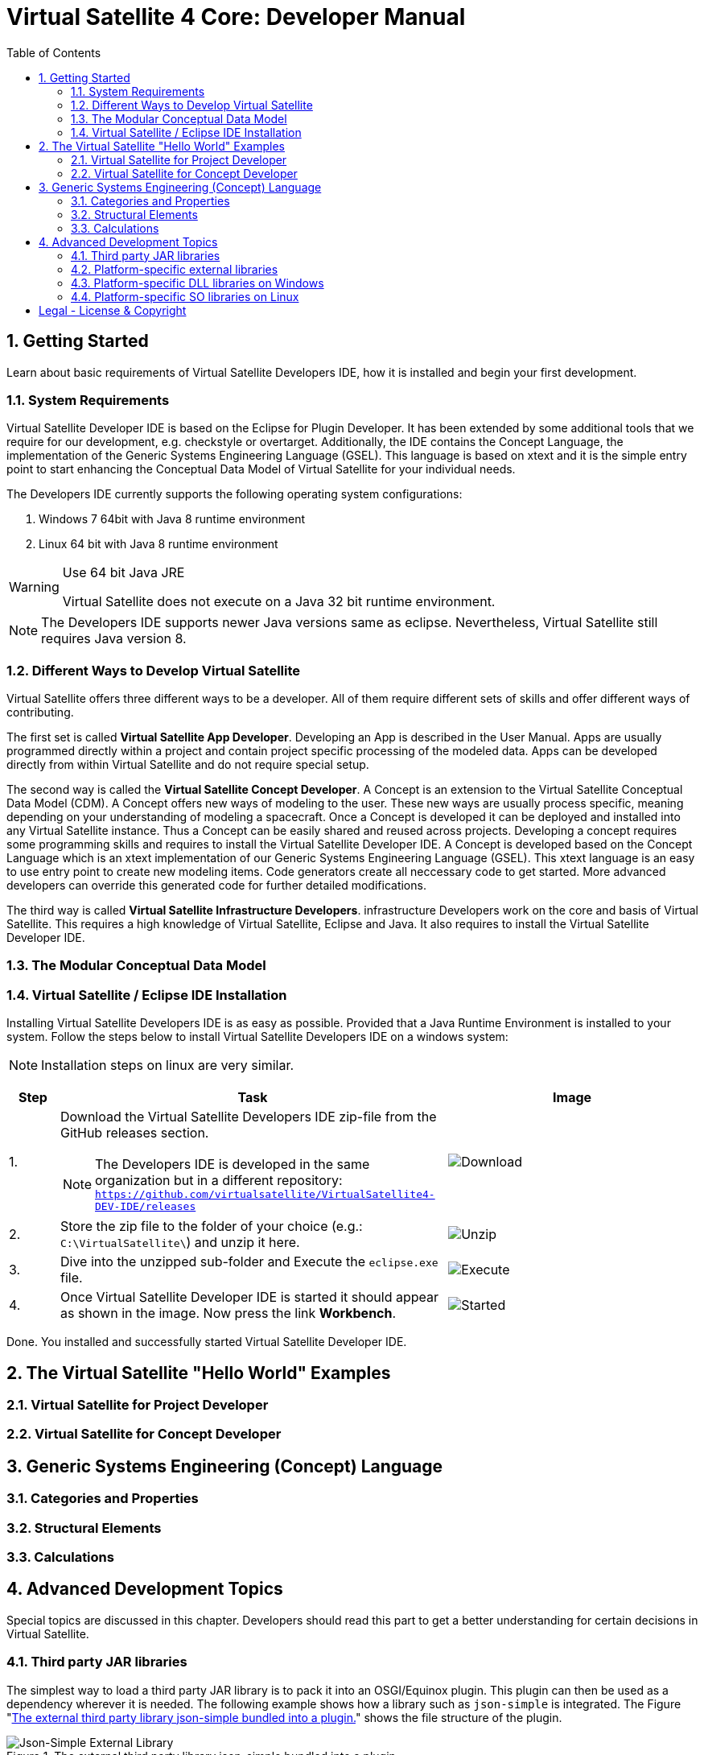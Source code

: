 = Virtual Satellite 4 Core: Developer Manual
:imagesdir: images
:title-logo-image: images/title/VirtualSatellite_Developing.jpg
:toc:
:toclevels: 3
:experimental:  

:sectnums:

== Getting Started

Learn about basic requirements of Virtual Satellite Developers IDE, how it is installed and begin your first development.

=== System Requirements 

Virtual Satellite Developer IDE is based on the Eclipse for Plugin Developer.
It has been extended by some additional tools that we require for our development, e.g. checkstyle or overtarget.
Additionally, the IDE contains the Concept Language, the implementation of the Generic Systems Engineering Language (GSEL).
This language is based on xtext and it is the simple entry point to start enhancing the Conceptual Data Model of Virtual Satellite for your individual needs. 

The Developers IDE currently supports the following operating system configurations:

. Windows 7 64bit with Java 8 runtime environment
. Linux 64 bit with Java 8 runtime environment

[WARNING]
.Use 64 bit Java JRE
====
Virtual Satellite does not execute on a Java 32 bit runtime environment.
====

NOTE: The Developers IDE supports newer Java versions same as eclipse. Nevertheless, Virtual Satellite still requires Java version 8. 

=== Different Ways to Develop Virtual Satellite

Virtual Satellite offers three different ways to be a developer. 
All of them require different sets of skills and offer different ways of contributing.

The first set is called *Virtual Satellite App Developer*.
Developing an App is described in the User Manual.
Apps are usually programmed directly within a project and contain project specific processing of the modeled data.
Apps can be developed directly from within Virtual Satellite and do not require special setup.

The second way is called the *Virtual Satellite Concept Developer*. 
A Concept is an extension to the Virtual Satellite Conceptual Data Model (CDM).
A Concept offers new ways of modeling to the user. 
These new ways are usually process specific, meaning depending on your understanding of modeling a spacecraft.
Once a Concept is developed it can be deployed and installed into any Virtual Satellite instance.
Thus a Concept can be easily shared and reused across projects.
Developing a concept requires some programming skills and requires to install the Virtual Satellite Developer IDE.
A Concept is developed based on the Concept Language which is an xtext implementation of our Generic Systems Engineering Language (GSEL).
This xtext language is an easy to use entry point to create new modeling items.
Code generators create all neccessary code to get started.
More advanced developers can override this generated code for further detailed modifications.

The third way is called *Virtual Satellite Infrastructure Developers*.
infrastructure Developers work on the core and basis of Virtual Satellite.
This requires a high knowledge of Virtual Satellite, Eclipse and Java.
It also requires to install the Virtual Satellite Developer IDE.

=== The Modular Conceptual Data Model

=== Virtual Satellite / Eclipse IDE Installation

Installing Virtual Satellite Developers IDE is as easy as possible.
Provided that a Java Runtime Environment is installed to your system.
Follow the steps below to install Virtual Satellite Developers IDE on a windows system: 

NOTE: Installation steps on linux are very similar.

{counter2:step:0}
[%header,cols=">8,62a,40a"] 
|===

|Step
|Task
|Image

|{counter:step}.
|Download the Virtual Satellite Developers IDE zip-file from the GitHub releases section.

NOTE: The Developers IDE is developed in the same organization but in a different repository:
`https://github.com/virtualsatellite/VirtualSatellite4-DEV-IDE/releases`

|image:chapterIdeInstallation/DownloadIdeRelease.png[Download]

|{counter:step}.
|Store the zip file to the folder of your choice (e.g.: `C:\VirtualSatellite\`) and unzip it here.
|image:chapterIdeInstallation/UnzipIde.png[Unzip]

|{counter:step}.
|Dive into the unzipped sub-folder and Execute the `eclipse.exe` file.
|image:chapterIdeInstallation/ExecuteEclipse.png[Execute]

|{counter:step}.
|Once Virtual Satellite Developer IDE is started it should appear as shown in the image.
Now press the link btn:[Workbench].
|image:chapterIdeInstallation/VirtualSatelliteIdeStarted.png[Started]

|===

Done. You installed and successfully started Virtual Satellite Developer IDE.

== The Virtual Satellite "Hello World" Examples

=== Virtual Satellite for Project Developer

=== Virtual Satellite for Concept Developer

== Generic Systems Engineering (Concept) Language 

=== Categories and Properties

=== Structural Elements

=== Calculations

== Advanced Development Topics

Special topics are discussed in this chapter.
Developers should read this part to get a better understanding for certain decisions in Virtual Satellite.

=== Third party JAR libraries

The simplest way to load a third party JAR library is to pack it into an OSGI/Equinox plugin.
This plugin can then be used as a dependency wherever it is needed.
The following example shows how a library such as `json-simple` is integrated. The Figure "<<ExternalLibraryJson-Simple-Bundled>>" shows the file structure of the plugin.

.The external third party library json-simple bundled into a plugin.
[#ExternalLibraryJson-Simple-Bundled]
image::chapterExternalLibraries/TheJsonSimpleTPL.png[Json-Simple External Library]
 
Third party libraries get placed into the `externalLib` folder.
The sources are usually placed here as well for legal reasons.
The individual licenses and related files are stored in the `about_files` folder and mentioned in `about.html`.
Now, to make these libraries accessible from other plugins three things need to be done.

First, these libraries have to be added to the runtime classpath of the plugin as shown in Figure "<<ExternalLibraryClassPathAndPackages>>".
This can be done from the _Manifest Editor_.
The classpath gets extended by adding the new library on the _Runtime_ tab.
Then the packages of the imported library can be exported.

.The Manifest Editor for adding the third party library to the runtime classpath as well as exporting the library packages.
[#ExternalLibraryClassPathAndPackages]
image::chapterExternalLibraries/ManifestRuntimeTab.png[Manifest Editor]

Second, the external library has to be bundled into the plugin.
This way the jar which extends the runtime classpath is present and can actually be loaded.
In the _Build_ tab of the _Manifest Editor_, the `externalLib` folder and all of its sub-folders and files should be marked for the _binary build_ as shown in Figure "<<ExternalLibraryBinaryBuild>>". 

.The Manifest Editor for updating the binary build.
[#ExternalLibraryBinaryBuild]
image::chapterExternalLibraries/BuildPropertiesExternal.png[Build Properties Editor]

Third and finally, the library has to be registered for correct compilation in eclipse.
Therefore it has to be added to the build class path of the plugin.
The _Build Path Editor_  in Figure "ExternalLibraryBuildPath" can be accessed by the context menu menu:Context[Build Path > Configure Build Path...].
The libraries of the `externalLib` folder have to be listed here.
Additionally they can be linked with their source or javadoc libraries as well.

.The Build Path Editor for setting the library dependencies for eclipse compile time.
[#ExternalLibraryBuildPath]
image::chapterExternalLibraries/BuildClassPathEditor.png[Build Classpath Editor]

=== Platform-specific external libraries

When DLLs on Windows or so-libraries on Linux are required, bundling them and using them becomes a bit more complicated.
On Windows it is still possible to bundle them and to ship them with Virtual Satellite.
On Linux, due to the various different distributions, most libraries have to be compiled and linked to the specific system libraries.
Therefore, they cannot be shipped and bundled.
The following chapters will show how to prepare and use such platform-specific libraries with Virtual Satellite.

=== Platform-specific DLL libraries on Windows

The library `de.dlr.sc.virsat.external.lib.zmq.win32.x86_64` presents a good example for a Windows platform-specific third party library.
It bundles the DLLs for ZeroMQ plus the jar to make it available in other plugins.
Similar to the general third party libraries, the jar is placed in the _native_lib_ folder.
The Windows DLLs are placed here as well.
All these files are selected for the binary build in the _build.properties_.
As a consequence, they get exported into the final jar.
The jar is itself is included into the classpath as described in <<Third party JAR libraries>>.
A major difference is explained in the _MANIFEST.MF_

.MANIFEST.MF file of the windows specific ZeroMQ external library
[#ExternalLibraryManifestMfWin32]
----
Manifest-Version: 1.0
Bundle-ManifestVersion: 2
Bundle-Name: VirSat External Lib - JZMQ and ZeroMQ Native Libraries for 64-Bit Win32
Bundle-SymbolicName: de.dlr.sc.virsat.external.lib.zmq.win32.x86_64;singleton:=true
Bundle-Version: 4.9.1.qualifier
Bundle-Vendor: DLR (German Aerospace Center)
Bundle-RequiredExecutionEnvironment: JavaSE-1.8
Bundle-NativeCode: native_lib/zmq/jzmq.dll; // <2>
 native_lib/zmq/libzmq-v140-mt-4_2_0.dll;
 native_lib/zmq/msvcp140.dll;
 native_lib/zmq/vcruntime140.dll;
 osname=Win32; processor=x86_64
Eclipse-PlatformFilter: (&  (osgi.os=win32) (osgi.arch=x86_64) ) <1>
Bundle-ClassPath: .,
 native_lib/zmq/zmq.jar
Require-Bundle: de.dlr.sc.virsat.external.lib
Export-Package: org.zeromq
Bundle-ActivationPolicy: lazy
Bundle-Activator: de.dlr.sc.virsat.external.lib.zmq.win32.x86_64.Activator // <3>
Automatic-Module-Name: de.dlr.sc.virsat.external.lib.zmq.win32.x86_64
----
<1> This statement defines the platform filter.
This means that the plugin is only executed on a win32 64 bit environment.
On other environments the Equinox platform will reject to load this plugin.

<2> Registration of the Native DLLs in the plugin.
All required DLLs are registered here.
Even though Equinox provides some intrinsic functionality for loading these DLLs,
it is not sufficient for DLLs which require other DLLs.

<3> The activator is needed to process the registered DLLs.
It actually tries to load all of the libraries.

.Activator.java for a Windows specific library plugin
[source,java,#ExternalLibraryActivatorWin32][Test]
----
public class Activator extends NativeLibPlugin implements BundleActivator { // <1>

	@Override
	public void loadLibraryByAbsolutePath(String libNameAbsolutePath) {
		System.load(libNameAbsolutePath); // <2>
	}

	@Override
	public void loadLibraryByName(String libName) {
		System.loadLibrary(libName); // <2>
	}
}
----
<4> The activator extends `NativeLibPlugin`.
The class `NativeLibPlugin` provides all the logic to correctly read all DLLs and report on the status.
It provides two abstract methods which have to be implemented.

<5> Here are the actual calls to the Java system to load the libraries.
This has to be implemented here to load the DLLs into the correct classpath context of the bundle.

=== Platform-specific SO libraries on Linux

The library `de.dlr.sc.virsat.external.lib.zmq.linux.x86_64` presents a good example for a Linux platform-specific third party library.
Unlike the Windows version, it does not bundle the libraries.
Instead it tries to resolve the libraries from the current system.
The plugin is set up to use an environment variable during runtime to specify the library to be loaded.
For compile time, a compatible library needs to be present as well.
This library is stored in the usual _externalLib_ folder.
It is not deployed, but it is needed for Tycho and Eclipse Compilation.
The _MANIFEST.MF_ file is described below: 

.MANIFEST.MF file of the Linux-specific ZeroMQ external library
[#ExternalLibraryManifestMfLinux]
----
Manifest-Version: 1.0
Bundle-ManifestVersion: 2
Bundle-Name: VirSat External Lib - JZMQ and ZeroMQ Native Libraries for 64-Bit Linux
Bundle-SymbolicName: de.dlr.sc.virsat.external.lib.zmq.linux.x86_64;singleton:=true
Bundle-Version: 4.9.1.qualifier
Bundle-Vendor: DLR (German Aerospace Center)
Bundle-RequiredExecutionEnvironment: JavaSE-1.8
Eclipse-PlatformFilter: (&  (osgi.os=linux) (osgi.arch=x86_64) ) // <1>
Eclipse-BundleShape: dir // <2>
Require-Bundle: de.dlr.sc.virsat.external.lib
Bundle-ClassPath: native_lib/zmq/zmq.jar, <3>
 external:$VS_JAR_ZMQ$, <4>
 .
Export-Package: org.zeromq <5>
Bundle-Activator: de.dlr.sc.virsat.external.lib.zmq.linux.x86_64.Activator
Bundle-ActivationPolicy: lazy
Automatic-Module-Name: de.dlr.sc.virsat.external.lib.zmq.linux.x86_64
----
<1> This statement defines the platform filter.
This means that the plugin is only executed on a linux 64 bit environment.
On other environments the Equinox platform will reject to load this plugin.

<2> The bundle shape is set to `dir` which means that this plugin will be unzipped when installed into a _product_.
This helps to manipulate files when needed.

<3> The path to the library which is stored in the plugin sources, but not in the binary build.
This is needed for Maven/Tycho to compile.
In particular, Maven/Tycho does not evaluate the external libraries with environment variables correctly.

<4> Reference to the library which should be used during runtime. 
Eclipse/Equinox will evaluate the encoded environment variable and will try to load the library.

<5> The exported packages to make the content of the library usable by consuming plugins.

the _build.properties_ file needs to be prepared so it does not bundle the libraries into the final plugin.
Otherwise it seems that plugin internal resources are preferred before external resources, and the externally linked libraries never get loaded.

.build.properties which is not including the _externalLib_ folder
[#ExternalLibraryBuildPropertiesLinux]
----
source.. = src/
output.. = target/classes/
bin.includes = META-INF/,\ //<1>
               .,\
               about_files/,\
               about.html
jars.compile.order = .
----
<1> Binary includes for the final plugin assembly.
It does not include the _externalLib_ folder or one of its libraries.

To make Eclipse compile, the library has to be mentioned in the classpath.
The Eclipse compilation does not care about which library is mentioned in the _MANIFEST.MF_.

.classpath file  referencing the zmq jar
[#ExternalLibraryBuildPropertiesLinux]
----
<?xml version="1.0" encoding="UTF-8"?>
<classpath>
	<classpathentry kind="con" path="org.eclipse.jd...auncher.StandardVMType/JavaSE-1.8"/>
	<classpathentry kind="con" path="org.eclipse.pde.core.requiredPlugins"/>
	<classpathentry exported="true" kind="lib" path="native_lib/zmq/zmq.jar"/> // <1>
	<classpathentry kind="src" path="src/"/>
	<classpathentry kind="output" path="target/classes"/>
</classpath>
----
<1> Reference to the _zmq.jar_ file to make Eclipse compile.

WARNING: Adding libraries as `external:...` to the _MANIFEST.MF_ file is dangerous.
Eclipse and Tycho compile against the library which is part of the source code. 
This library can be different during runtime.
Differences may lead to unexpected behavior.
Therefore, it is recommended to have the expected versions specified in the environment variables.



[colophone]
== Legal - License & Copyright

|===
| Product Version:      | {revnumber}
| Build Date Qualifier: | {revdate}
| Travis CI Job Number: | {buildnr}
|=== 

Copyright (c) 2008-2019 DLR (German Aerospace Center),
Simulation and Software Technology.
Lilienthalplatz 7, 38108 Braunschweig, Germany

This program and the accompanying materials are made available under the terms of the Eclipse Public License 2.0 which is available at https://www.eclipse.org/legal/epl-2.0/ . A copy of the license is shipped with the Virtual Satellite software product.
